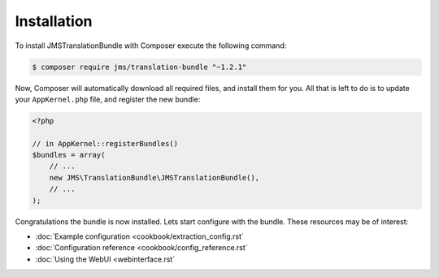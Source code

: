 Installation
============

To install JMSTranslationBundle with Composer execute the following command:

.. code-block :: bash

    $ composer require jms/translation-bundle "~1.2.1"
    
Now, Composer will automatically download all required files, and install them
for you. All that is left to do is to update your ``AppKernel.php`` file, and
register the new bundle:

.. code-block :: php

    <?php

    // in AppKernel::registerBundles()
    $bundles = array(
        // ...
        new JMS\TranslationBundle\JMSTranslationBundle(),
        // ...
    );

Congratulations the bundle is now installed. Lets start configure with the bundle.
These resources may be of interest:

- :doc:`Example configuration <cookbook/extraction_config.rst`
- :doc:`Configuration reference <cookbook/config_reference.rst`
- :doc:`Using the WebUI <webinterface.rst`